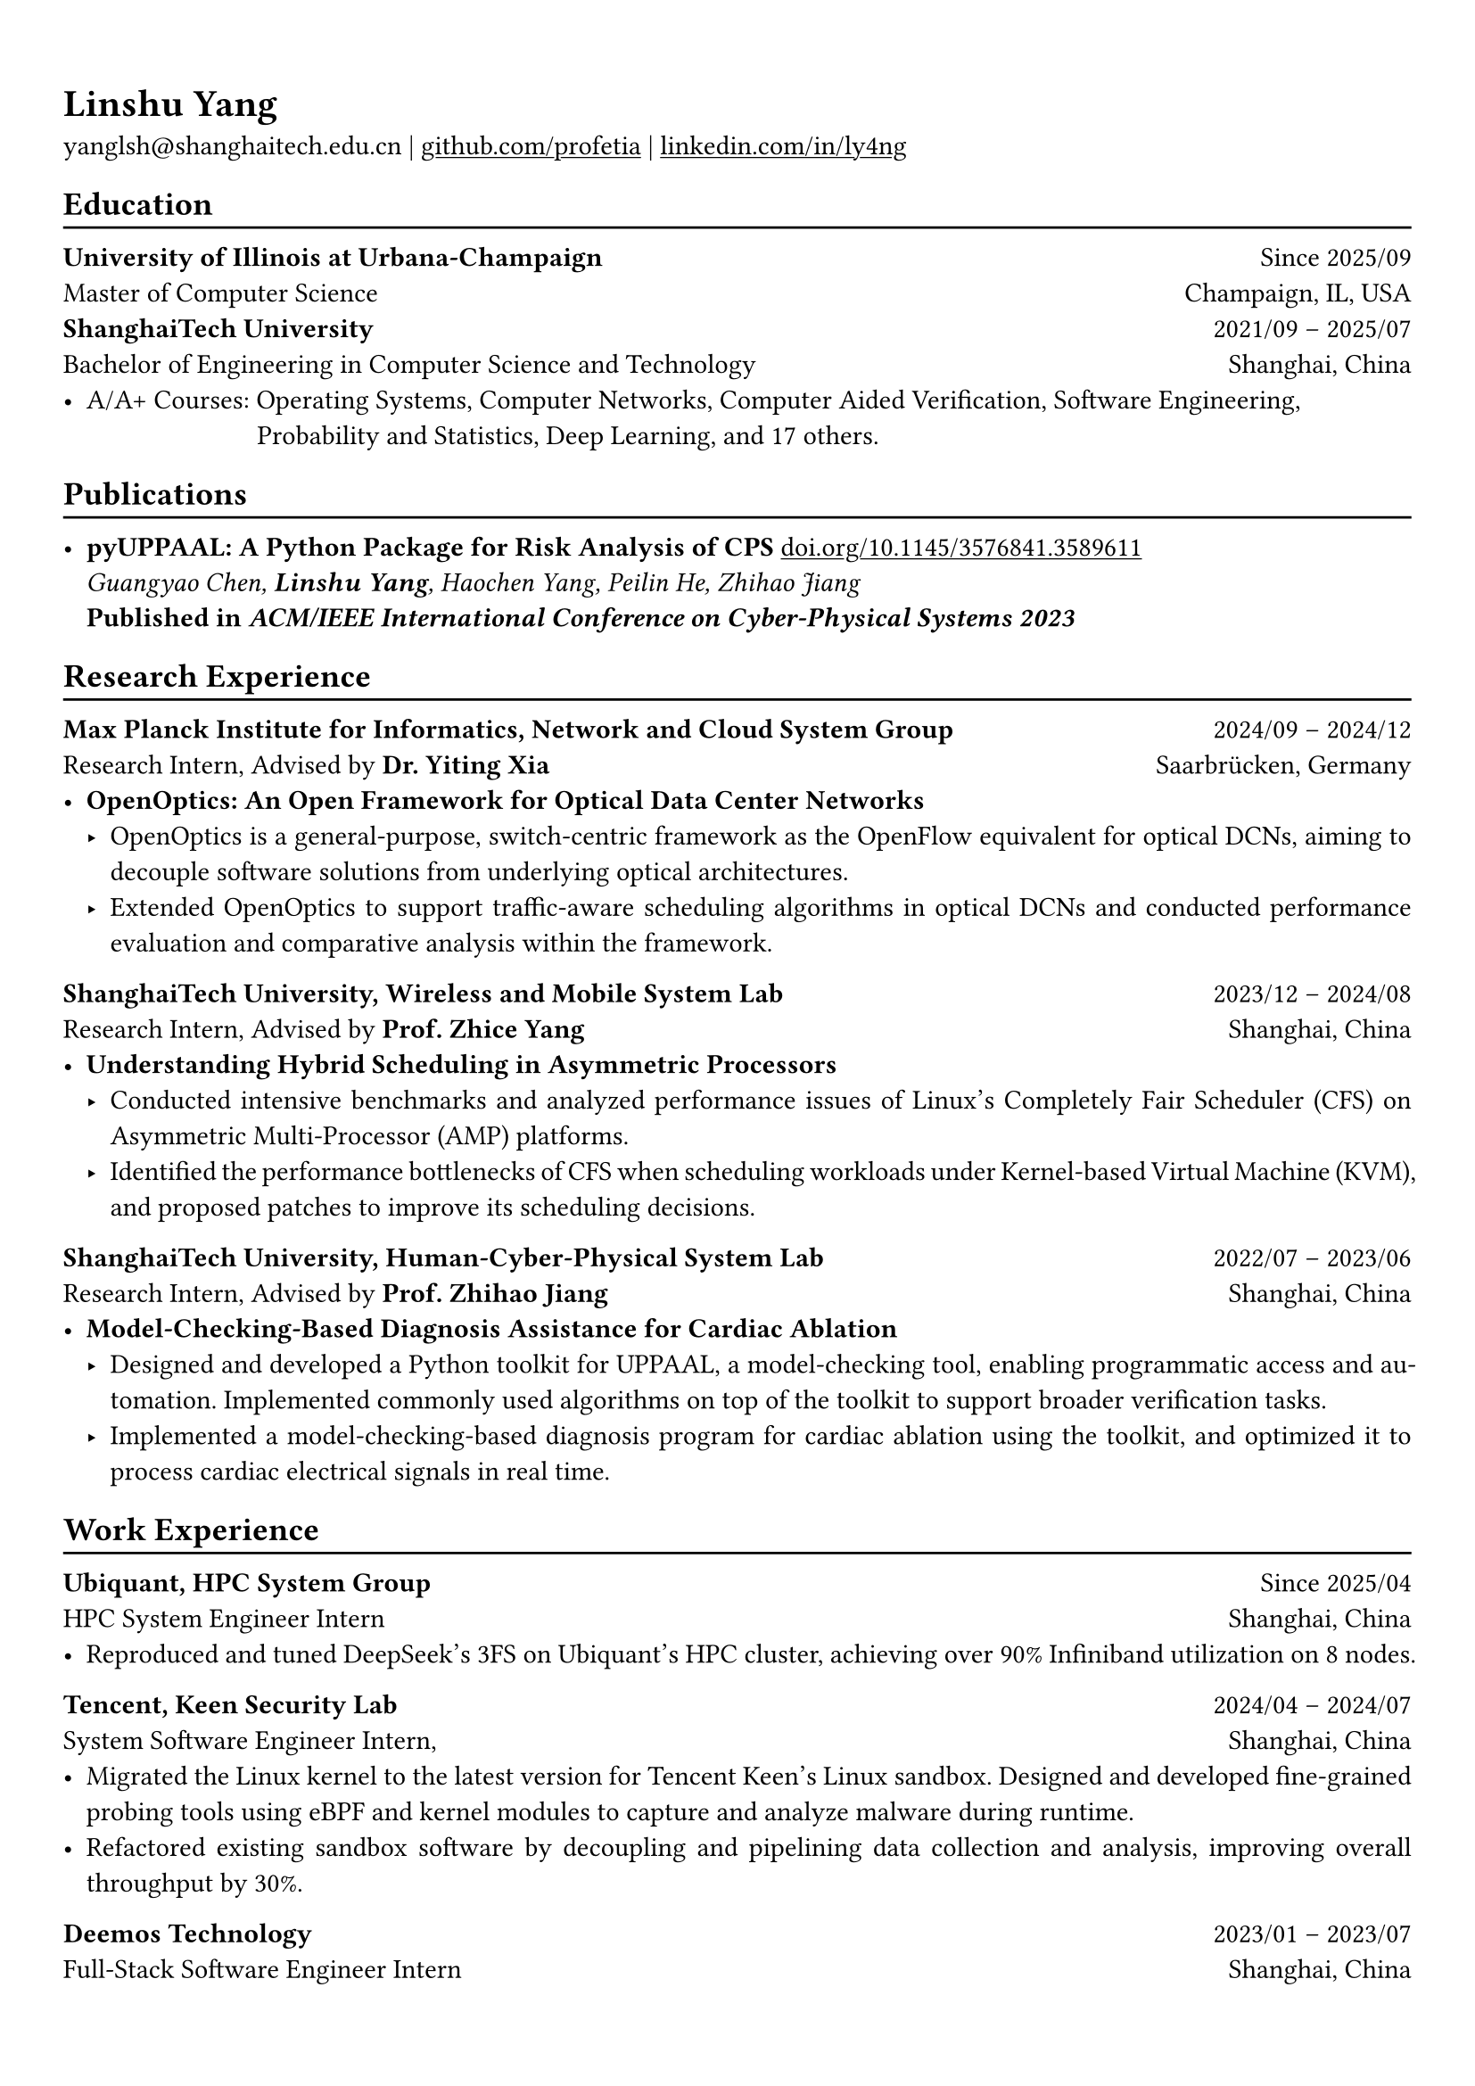 #show heading: set text(font: "Linux Biolinum O")
#show link: underline

// Uncomment the following lines to adjust the size of text
// The recommend resume text size is from `10pt` to `12pt`
// #set text(
//   size: 12pt,
// )

// Feel free to change the margin below to best fit your own CV
#set page(margin: (x: 0.9cm, y: 1.3cm))

// For more customizable options, please refer to official reference: https://typst.app/docs/reference/

#set par(justify: true)

#let chiline() = {
  v(-3pt)
  line(length: 100%)
  v(-5pt)
}

#let last_updated(date) = {
  place(
    bottom,
    [
      #h(1fr)
      #text("Last updated in " + date, fill: color.gray)
    ],
  )
}

= Linshu Yang

yanglsh\@shanghaitech.edu.cn
| #link("https://github.com/profetia")[github.com/profetia]
| #link("https://www.linkedin.com/in/ly4ng")[linkedin.com/in/ly4ng]
// #h(1fr) Last Updated: #datetime.today().display("[year]/[month]")

== Education
#chiline()

*University of Illinois at Urbana-Champaign* #h(1fr) Since 2025/09 \
Master of Computer Science #h(1fr) Champaign, IL, USA \
*ShanghaiTech University* #h(1fr) 2021/09 -- 2025/07 \
Bachelor of Engineering in Computer Science and Technology #h(1fr) Shanghai,
China \
// - Overall GPA 3.72/4.0, Rank 25/178 (Top 15%), Major GPA 3.83/4.0
- A/A+ Courses: Operating Systems/* (A+) */, Computer Networks/* (A+) */, Computer Aided Verification/* (A+) */, Software Engineering/* (A) */, \
  #h(69pt) Probability and Statistics/* (A) */, Deep Learning/* (A+) */, and 17 others.

== Publications
#chiline()

// - *Understanding Hybrid Scheduling in Asymmetric Processors* #h(1fr) \
//   _Chenfei Gao, *Linshu Yang*, Zhice Yang_ #h(1fr) \
//   *Under Review in _IEEE International Symposium on High-Performance Computer Architecture 2025_*
- *pyUPPAAL: A Python Package for Risk Analysis of CPS* #link(
    "https://dl.acm.org/doi/abs/10.1145/3576841.3589611",
  )[doi.org/10.1145/3576841.3589611] #h(1fr) \
  _Guangyao Chen, *Linshu Yang*, Haochen Yang, Peilin He, Zhihao Jiang_ #h(1fr) \
  *Published in _ACM/IEEE International Conference on Cyber-Physical Systems 2023_*

== Research Experience
#chiline()

*Max Planck Institute for Informatics, Network and Cloud System Group* #h(1fr) 2024/09
-- 2024/12\
Research Intern, Advised by *Dr. Yiting Xia* #h(1fr) Saarbrücken, Germany\
- * OpenOptics: An Open Framework for Optical Data Center Networks*
  - OpenOptics is a general-purpose, switch-centric framework as the OpenFlow equivalent for optical DCNs, aiming to decouple software solutions from underlying optical architectures.
  // - Modified `libvma` to implement virtual output queues and perform demand estimation on elephant flows.
  - Extended OpenOptics to support traffic-aware scheduling algorithms in optical DCNs and conducted performance evaluation and comparative analysis within the framework.
*ShanghaiTech University, Wireless and Mobile System Lab* #h(1fr) 2023/12 --
2024/08\
Research Intern, Advised by *Prof. Zhice Yang* #h(1fr) Shanghai, China\
- *Understanding Hybrid Scheduling in Asymmetric Processors*
  - Conducted intensive benchmarks and analyzed performance issues of Linux's Completely Fair Scheduler (CFS) on Asymmetric Multi-Processor (AMP) platforms.
  - Identified the performance bottlenecks of CFS when scheduling workloads under Kernel-based Virtual Machine (KVM), and proposed patches to improve its scheduling decisions.
// TODO: Replace with an official title if needed
// - *Exploitation of Vulnerabilities in a Popular Commodity LIDAR Model*
//   - Evaluated the robustness of existing attack methods on newer LIDAR models,
//     proving their ineffectiveness.
//   - Built an adversarial device replicating a malfunction of a widely-used commodity
//     LIDAR model and used it to explore possible attack methods exploiting this
//     vulnerability.
// - *Understanding Precision Time Protocol in Embedded Systems: A Measurement Study*
//   - Migrated the PTP to BLE on
//     embedded systems by emulating the hardware PTP clock with specific counters.
//   - Implemented a synchronized sound recording system across 20 devices to
//     demonstrate the method's capabilities.
*ShanghaiTech University, Human-Cyber-Physical System Lab* #h(1fr) 2022/07 --
2023/06\
Research Intern, Advised by *Prof. Zhihao Jiang* #h(1fr) Shanghai, China\
- *Model-Checking-Based Diagnosis Assistance for Cardiac Ablation*
  - Designed and developed a Python toolkit for UPPAAL, a model-checking tool, enabling programmatic access and automation. Implemented commonly used algorithms on top of the toolkit to support broader verification tasks.
  - Implemented a model-checking-based diagnosis program for cardiac ablation using the toolkit, and optimized it to process cardiac electrical signals in real time.

== Work Experience
#chiline()

*Ubiquant, HPC System Group* #h(1fr) Since 2025/04\
HPC System Engineer Intern #h(1fr) Shanghai, China
- Reproduced and tuned DeepSeek’s 3FS on Ubiquant’s HPC cluster, achieving over 90% Infiniband utilization on 8 nodes.

*Tencent, Keen Security Lab* #h(1fr) 2024/04 -- 2024/07\
System Software Engineer Intern, #h(1fr) Shanghai, China
- Migrated the Linux kernel to the latest version for Tencent Keen's Linux sandbox. Designed and developed fine-grained probing tools using eBPF and kernel modules to capture and analyze malware during runtime.
- Refactored existing sandbox software by decoupling and pipelining data collection and analysis, improving overall throughput by 30%.
// - Streamlined the gRPC endpoint for the malware database and rewrote the log parser with PEG.

*Deemos Technology* #h(1fr) 2023/01 -- 2023/07\
Full-Stack Software Engineer Intern #h(1fr) Shanghai, China\
- Worked on a full-stack web application for ChatAvatar, a text-to-3D model. Developed interactive frontend and integrated backend to support model generation, user interaction, and result visualization.
// - Designed and implemented a Blender tool to reshape and adjust cloth mesh according to human models.

== Activities
#chiline()

*Open Source Contributions*
- *Contributor, The Rust Programming Language* #h(1fr) Since 2024/12
  - Triaged and fixed issues for Clippy, the Rust linter, including bug fixes and lint improvements. Contributed 40+ merged commits and reduced 200+ false positives in regression tests.

*HPC Competitions*
- *Team Leader, ISC'24 Student Cluster Competition* #h(1fr) 2024/03 -- 2024/04
  - Responsible for Coding Challenge. Implemented GPU offloading and code optimization for Microphysics, a climate simulation application, achieving strong scaling on Intel Xeon CPU and 200x speedup on NVIDIA A100 GPU.
  - Advised Geekpie HPC team on profiling and code optimization, reducing MPI communication time by 50%.

*Student Organizations*
- *Vice President, Geekpie Association* #h(1fr) 2022/08 -- 2023/07
  - Developed the frontend of Coursebench, a popular course-rating website for ShanghaiTech University.
  - Organized events including Geekpie Games and Geekpie Linux Seminar, with over 1k students participated.

// == Projects
// #chiline()

// *Rathernet* #link("https://github.com/profetia/rathernet")[github.com/profetia/rathernet] #h(1fr) 2023/09
// -- 2023/10\
// An acoustic userspace network stack written in Rust #h(1fr) // #lorem(2)
// \
// - Implemented all five layers of the OSI model from bottom to up, using acoustic
//   wave as the carrier.
// // - Utilized existing Rust asynchronous infrastructures and avoided manual control of scheduling and synchronization.
// - Created a customized network address translation, achieving bidirectional
//   interaction with the Internet.
// - Integrated the program into the operating system, enabling common transportation
//   and application protocols.

// *Pintos* #link("https://github.com/profetia/pintos")[github.com/profetia/pintos] #h(1fr) 2023/08
// -- 2023/09\
// An education-oriented operating system from Stanford #h(1fr) // #lorem(2)
// \
// - Implemented core operating system components: kernel threads, user programs,
//   virtual memory, and file system.

// *BusTub* #h(1fr) 2023/11 -- 2023/12\
// A relational database management system from CMU implemented in C++ #h(1fr) // #lorem(2)
// \
// - Completed core DBMS functions including storage management, indexing, query
//   execution, and concurrency control.

// *LBM* #link("https://github.com/winlere/lbm")[github.com/winlere/lbm] #h(1fr) 2023/04
// -- 2023/05\
// An optimized numerical simulation of Computational Fluid Dynamics #h(1fr) // #lorem(2)
// \
// - Optimized the simulation with techniques including OpenMP parallelization, SIMD
//   vectorization, memory alignment, cache blocking, and software pipelining.
// - Achieved a 20x speed increase over baseline on Intel Xeon E5-2698 v4 processor
//   (20 cores).

== Services
#chiline()

- Teaching Assistant, CS100: Computer Programming, ShanghaiTech University #h(1fr) Spring 2023
- Teaching Assistant, CS132: Software Engineering, ShanghaiTech University #h(1fr) Spring 2023

== Awards
#chiline()

- Second Prize (Rank 6/447; with Huawei Kunpeng Special Award), 2025 PKU HPCGame #h(1fr) 2025/01
- Finalist (Rank 9/29; 3/29 for Coding Challenge, OpenMP Track), ISC'24 Student Cluster Competition #h(1fr) 2024/04
- Outstanding Teaching Assistant, ShanghaiTech University #h(1fr) 2023/06
// - Silver Award, ICPC China Silk Road National Invitational 2023 #h(1fr) 2023/05
- Outstanding Student (Top 3%-7%), ShanghaiTech University #h(1fr) 2022/10
- Level 6, 2019 CCF Certified Software Professional Senior (CSP-S; formerly NOIP) #h(1fr) 2019/12

== Skills
#chiline()
*Working Languages*: Chinese (Native), English (Advanced, TOEFL 112:
R30/L30/S24/W28)\
*Programming Languages*: Python, C, C++, Rust, Golang, Typescript, Shell, SQL\
*Tools and Frameworks*: OpenMP, MPI, CUDA, Linux Kernel, eBPF, PyTorch, UPPAAL, Dafny, Blender\
*DevOps Technologies*: Docker, Kubernetes, Gitlab, Postgres, Cloudflare Worker

#last_updated(datetime.today().display("[month repr:long], [year]"))
